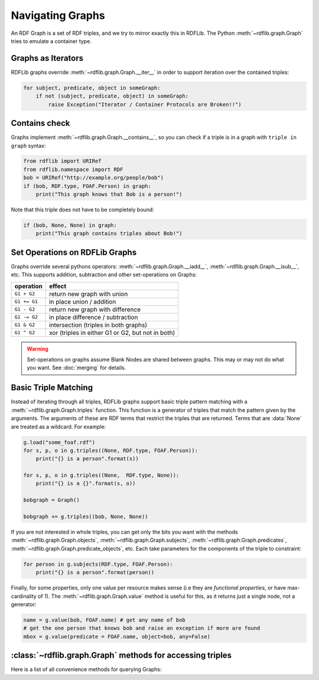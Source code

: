 .. _rdflib_graph: Navigating Graphs

=================
Navigating Graphs
=================

An RDF Graph is a set of RDF triples, and we try to mirror exactly this in RDFLib. The Python :meth:`~rdflib.graph.Graph` tries to emulate a container type.

Graphs as Iterators
-------------------

RDFLib graphs override :meth:`~rdflib.graph.Graph.__iter__` in order to support iteration over the contained triples:

.. code-block:: python

    for subject, predicate, object in someGraph:
        if not (subject, predicate, object) in someGraph:
            raise Exception("Iterator / Container Protocols are Broken!!")

Contains check
--------------

Graphs implement :meth:`~rdflib.graph.Graph.__contains__`, so you can check if a triple is in a graph with ``triple in graph`` syntax:

.. code-block:: python

    from rdflib import URIRef
    from rdflib.namespace import RDF
    bob = URIRef("http://example.org/people/bob")
    if (bob, RDF.type, FOAF.Person) in graph:
        print("This graph knows that Bob is a person!")
	 
Note that this triple does not have to be completely bound:

.. code-block:: python

    if (bob, None, None) in graph:
        print("This graph contains triples about Bob!")

.. _graph-setops:

Set Operations on RDFLib Graphs 
-------------------------------

Graphs override several pythons operators: :meth:`~rdflib.graph.Graph.__iadd__`, :meth:`~rdflib.graph.Graph.__isub__`, etc. This supports addition, subtraction and other set-operations on Graphs:

============ ==================================================
operation    effect
============ ==================================================
``G1 + G2``  return new graph with union
``G1 += G1`` in place union / addition
``G1 - G2``  return new graph with difference
``G1 -= G2`` in place difference / subtraction
``G1 & G2``  intersection (triples in both graphs)
``G1 ^ G2``  xor (triples in either G1 or G2, but not in both)
============ ==================================================

.. warning:: Set-operations on graphs assume Blank Nodes are shared between graphs. This may or may not do what you want. See :doc:`merging` for details.

Basic Triple Matching
---------------------

Instead of iterating through all triples, RDFLib graphs support basic triple pattern matching with a :meth:`~rdflib.graph.Graph.triples` function. 
This function is a generator of triples that match the pattern given by the arguments.  The arguments of these are RDF terms that restrict the triples that are returned.  Terms that are :data:`None` are treated as a wildcard. For example:

.. code-block:: python

    g.load("some_foaf.rdf")
    for s, p, o in g.triples((None, RDF.type, FOAF.Person)):
        print("{} is a person".format(s))

    for s, p, o in g.triples((None,  RDF.type, None)):
        print("{} is a {}".format(s, o))

    bobgraph = Graph()

    bobgraph += g.triples((bob, None, None))

If you are not interested in whole triples, you can get only the bits you want with the methods :meth:`~rdflib.graph.Graph.objects`, :meth:`~rdflib.graph.Graph.subjects`, :meth:`~rdflib.graph.Graph.predicates`, :meth:`~rdflib.graph.Graph.predicate_objects`, etc. Each take parameters for the components of the triple to constraint:

.. code-block:: python

    for person in g.subjects(RDF.type, FOAF.Person):
        print("{} is a person".format(person))

Finally, for some properties, only one value per resource makes sense (i.e they are *functional properties*, or have max-cardinality of 1). The :meth:`~rdflib.graph.Graph.value` method is useful for this, as it returns just a single node, not a generator:

.. code-block:: python

    name = g.value(bob, FOAF.name) # get any name of bob
    # get the one person that knows bob and raise an exception if more are found
    mbox = g.value(predicate = FOAF.name, object=bob, any=False)


:class:`~rdflib.graph.Graph` methods for accessing triples
-----------------------------------------------------------

Here is a list of all convenience methods for querying Graphs:

.. automethod:: rdflib.graph.Graph.label
    :noindex:
.. automethod:: rdflib.graph.Graph.preferredLabel
    :noindex:
.. automethod:: rdflib.graph.Graph.triples
    :noindex:
.. automethod:: rdflib.graph.Graph.value
    :noindex:
.. automethod:: rdflib.graph.Graph.subjects
    :noindex:
.. automethod:: rdflib.graph.Graph.objects
    :noindex:
.. automethod:: rdflib.graph.Graph.predicates
    :noindex:
.. automethod:: rdflib.graph.Graph.subject_objects
    :noindex:
.. automethod:: rdflib.graph.Graph.subject_predicates
    :noindex:
.. automethod:: rdflib.graph.Graph.predicate_objects
    :noindex:
